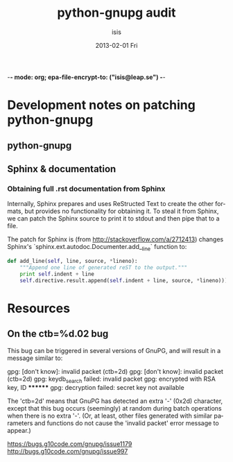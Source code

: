 -*- mode: org; epa-file-encrypt-to: ("isis@leap.se") -*-
#+TITLE:     python-gnupg audit
#+AUTHOR:    isis
#+EMAIL:     isis@leap.se
#+DATE:      2013-02-01 Fri
#+DESCRIPTION:
#+KEYWORDS:
#+LANGUAGE:  en
#+OPTIONS:   H:3 num:t toc:t \n:nil @:t ::t |:t ^:t -:t f:t *:t <:t
#+OPTIONS:   TeX:t LaTeX:t skip:nil d:nil todo:t pri:nil tags:not-in-toc
#+INFOJS_OPT: view:nil toc:2 ltoc:t mouse:underline buttons:0 path:http://orgmode.org/org-info.js
#+EXPORT_SELECT_TAGS: export
#+EXPORT_EXCLUDE_TAGS: noexport
#+LINK_UP:   
#+LINK_HOME: 
#+XSLT:

* Development notes on patching python-gnupg

** python-gnupg

** Sphinx & documentation
*** Obtaining full .rst documentation from Sphinx

Internally, Sphinx prepares and uses ReStructed Text to create the other
formats, but provides no functionality for obtaining it. To steal it from
Sphinx, we can patch the Sphinx source to print it to stdout and then pipe that
to a file.

The patch for Sphinx is (from http://stackoverflow.com/a/2712413) changes
Sphinx's `sphinx.ext.autodoc.Documenter.add__line` function to:

#+BEGIN_SRC python
def add_line(self, line, source, *lineno):
    """Append one line of generated reST to the output."""
    print self.indent + line
    self.directive.result.append(self.indent + line, source, *lineno)))
#+END_SRC

* Resources

** On the ctb=%d.02 bug
This bug can be triggered in several versions of GnuPG, and will result in a 
message similar to:

gpg: [don't know]: invalid packet (ctb=2d)
gpg: [don't know]: invalid packet (ctb=2d)
gpg: keydb_search failed: invalid packet
gpg: encrypted with RSA key, ID ********
gpg: decryption failed: secret key not available

The 'ctb=2d' means that GnuPG has detected an extra '-' (0x2d) character,
except that this bug occurs (seemingly) at random during batch operations when
there is no extra '-'. (Or, at least, other files generated with similar
parameters and functions do not cause the 'invalid packet' error message to
appear.)

https://bugs.g10code.com/gnupg/issue1179
http://bugs.g10code.com/gnupg/issue997
